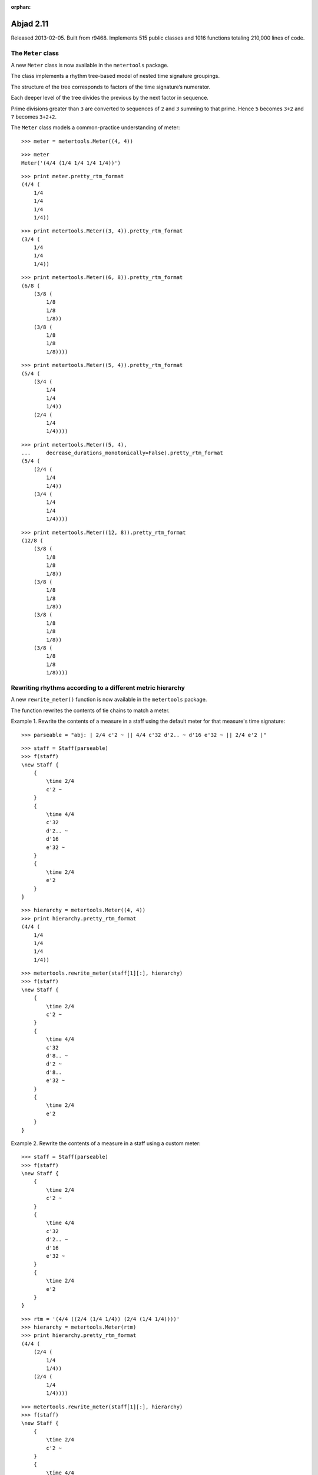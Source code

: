 :orphan:

Abjad 2.11
----------

Released 2013-02-05. Built from r9468.  Implements 515 public classes and 1016
functions totaling 210,000 lines of code.

The ``Meter`` class
^^^^^^^^^^^^^^^^^^^^^^^^^^^^^^^

A new ``Meter`` class is now available in the
``metertools`` package.

The class implements a rhythm tree-based model of nested time signature
groupings.

The structure of the tree corresponds to factors of the time signature’s
numerator.

Each deeper level of the tree divides the previous by the next factor in
sequence.

Prime divisions greater than ``3`` are converted to sequences of ``2`` and
``3`` summing to that prime.  Hence ``5`` becomes ``3+2`` and ``7`` becomes
``3+2+2``.

The ``Meter`` class models a common-practice understanding of
meter::

    >>> meter = metertools.Meter((4, 4))

::

    >>> meter
    Meter('(4/4 (1/4 1/4 1/4 1/4))')

::

    >>> print meter.pretty_rtm_format
    (4/4 (
        1/4
        1/4
        1/4
        1/4))

::

    >>> print metertools.Meter((3, 4)).pretty_rtm_format
    (3/4 (
        1/4
        1/4
        1/4))

::

    >>> print metertools.Meter((6, 8)).pretty_rtm_format
    (6/8 (
        (3/8 (
            1/8
            1/8
            1/8))
        (3/8 (
            1/8
            1/8
            1/8))))

::

    >>> print metertools.Meter((5, 4)).pretty_rtm_format
    (5/4 (
        (3/4 (
            1/4
            1/4
            1/4))
        (2/4 (
            1/4
            1/4))))

::

    >>> print metertools.Meter((5, 4),
    ...     decrease_durations_monotonically=False).pretty_rtm_format
    (5/4 (
        (2/4 (
            1/4
            1/4))
        (3/4 (
            1/4
            1/4
            1/4))))

::

    >>> print metertools.Meter((12, 8)).pretty_rtm_format
    (12/8 (
        (3/8 (
            1/8
            1/8
            1/8))
        (3/8 (
            1/8
            1/8
            1/8))
        (3/8 (
            1/8
            1/8
            1/8))
        (3/8 (
            1/8
            1/8
            1/8))))

Rewriting rhythms according to a different metric hierarchy
^^^^^^^^^^^^^^^^^^^^^^^^^^^^^^^^^^^^^^^^^^^^^^^^^^^^^^^^^^^

A new ``rewrite_meter()`` function is now available in the
``metertools`` package.

The function rewrites the contents of tie chains to match a meter.

Example 1. Rewrite the contents of a measure in a staff using the default
meter for that measure's time signature:

::

    >>> parseable = "abj: | 2/4 c'2 ~ || 4/4 c'32 d'2.. ~ d'16 e'32 ~ || 2/4 e'2 |"

::

    >>> staff = Staff(parseable)
    >>> f(staff)
    \new Staff {
        {
            \time 2/4
            c'2 ~
        }
        {
            \time 4/4
            c'32
            d'2.. ~
            d'16
            e'32 ~
        }
        {
            \time 2/4
            e'2
        }
    }

.. image:: images/establish-1.png

::

    >>> hierarchy = metertools.Meter((4, 4))
    >>> print hierarchy.pretty_rtm_format
    (4/4 (
        1/4
        1/4
        1/4
        1/4))

::

    >>> metertools.rewrite_meter(staff[1][:], hierarchy)
    >>> f(staff)
    \new Staff {
        {
            \time 2/4
            c'2 ~
        }
        {
            \time 4/4
            c'32
            d'8.. ~
            d'2 ~
            d'8..
            e'32 ~
        }
        {
            \time 2/4
            e'2
        }
    }

.. image:: images/establish-2.png

Example 2. Rewrite the contents of a measure in a staff using a custom
meter:

::

    >>> staff = Staff(parseable)
    >>> f(staff)
    \new Staff {
        {
            \time 2/4
            c'2 ~
        }
        {
            \time 4/4
            c'32
            d'2.. ~
            d'16
            e'32 ~
        }
        {
            \time 2/4
            e'2
        }
    }

.. image:: images/establish-1.png

::

    >>> rtm = '(4/4 ((2/4 (1/4 1/4)) (2/4 (1/4 1/4))))'
    >>> hierarchy = metertools.Meter(rtm)
    >>> print hierarchy.pretty_rtm_format
    (4/4 (
        (2/4 (
            1/4
            1/4))
        (2/4 (
            1/4
            1/4))))

::

    >>> metertools.rewrite_meter(staff[1][:], hierarchy)
    >>> f(staff)
    \new Staff {
        {
            \time 2/4
            c'2 ~
        }
        {
            \time 4/4
            c'32
            d'4... ~
            d'4...
            e'32 ~
        }
        {
            \time 2/4
            e'2
        }
    }

.. image:: images/establish-3.png

Example 3. Limit the maximum number of dots per leaf using
`maximum_dot_count`:

::

    >>> parseable = "abj: | 3/4 c'32 d'8 e'8 fs'4... |"
    >>> measure = p(parseable)
    >>> f(measure)
    {
        \time 3/4
        c'32
        d'8
        e'8
        fs'4...
    }

.. image:: images/establish-4.png

Do not constrain the `maximum_dot_count`:

::

    >>> metertools.rewrite_meter(measure[:], measure)
    >>> f(measure)
    {
        \time 3/4
        c'32
        d'16. ~
        d'32
        e'16. ~
        e'32
        fs'4...
    }

.. image:: images/establish-5.png

Constrain the `maximum_dot_count` to `2`:

::

    >>> measure = p(parseable)
    >>> metertools.rewrite_meter(measure[:], measure,
    ...     maximum_dot_count=2)
    >>> f(measure)
    {
        \time 3/4
        c'32
        d'16. ~
        d'32
        e'16. ~
        e'32
        fs'8.. ~
        fs'4
    }

.. image:: images/establish-6.png

Constrain the `maximum_dot_count` to `1`:

::

    >>> measure = p(parseable)
    >>> metertools.rewrite_meter(measure[:], measure,
    ...     maximum_dot_count=1)
    >>> f(measure)
    {
        \time 3/4
        c'32
        d'16. ~
        d'32
        e'16. ~
        e'32
        fs'16. ~
        fs'8 ~
        fs'4
    }

.. image:: images/establish-7.png

Constrain the `maximum_dot_count` to `0`:

::

    >>> measure = p(parseable)
    >>> metertools.rewrite_meter(measure[:], measure,
    ...     maximum_dot_count=0)
    >>> f(measure)
    {
        \time 3/4
        c'32
        d'32 ~
        d'16 ~
        d'32
        e'32 ~
        e'16 ~
        e'32
        fs'32 ~
        fs'16 ~
        fs'8 ~
        fs'4
    }

.. image:: images/establish-8.png

Many further examples are available in the API entry for the class.


The ``quantizationtools`` package
^^^^^^^^^^^^^^^^^^^^^^^^^^^^^^^^^

The ``quantizationtools`` package has been completely rewritten.

``Quantizer`` quantizes sequences of attack-points in score trees.

``QEventSequences`` bundle attack-points together:

::

    >>> quantizer = quantizationtools.Quantizer()

::

    >>> durations = [1000] * 8
    >>> pitches = range(8)
    >>> q_event_sequence = quantizationtools.QEventSequence.from_millisecond_pitch_pairs(
    ...     zip(durations, pitches))

Quantization defaults to ``4/4`` output at ``quarter=60``:

::

    >>> result = quantizer(q_event_sequence)
    >>> score = Score([Staff([result])])
    >>> f(score)
    \new Score <<
        \new Staff {
            \new Voice {
                {
                    \time 4/4
                    \tempo 4=60 
                    c'4
                    cs'4
                    d'4
                    ef'4
                }
                {
                    e'4
                    f'4
                    fs'4
                    g'4
                }
            }
        }
    >>

.. image:: images/quantization-1.png

The behavior of the ``Quantizer`` can be modified at call-time.

Pass a ``QSchema`` instance to alter the macro-structure of quantizer output.

Here, we quantize using settings specified by a ``MeasurewiseQSchema``.  This
causes the ``Quantizer`` to group the output into measures with different tempi
and time signatures:

::

    >>> measurewise_q_schema = quantizationtools.MeasurewiseQSchema(
    ...     {'tempo': ((1, 4), 78), 'time_signature': (2, 4)},
    ...     {'tempo': ((1, 8), 57), 'time_signature': (5, 4)},
    ...     )

::

    >>> result = quantizer(q_event_sequence, q_schema=measurewise_q_schema)
    >>> score = Score([Staff([result])])
    >>> f(score)
    \new Score <<
        \new Staff {
            \new Voice {
                {
                    \time 2/4
                    \tempo 4=78
                    c'4 ~
                    \times 4/5 {
                        c'16.
                        cs'8.. ~
                    }
                }
                {
                    \time 5/4
                    \tempo 8=57
                    \times 4/7 {
                        cs'16.
                        d'8 ~
                    }
                    \times 4/5 {
                        d'16
                        ef'16. ~
                    }
                    \times 2/3 {
                        ef'16
                        e'8 ~
                    }
                    \times 4/7 {
                        e'16
                        f'8 ~
                        f'32 ~
                    }
                    f'32
                    fs'16. ~
                    \times 4/5 {
                        fs'32
                        g'8 ~
                    }
                    \times 4/7 {
                        g'32
                        r4. ~
                        r32 ~
                    }
                    r4
                }
            }
        }
    >>

.. image:: images/quantization-2.png

Here we quantize using settings specified by a ``BeatwiseQSchema``.  This keeps
the output of the quantizer flattened and produces neither measures nor
explicit time signatures.  The default beatwise contextualize of ``quarter=60``
persists until the third beatspan:

::

    >>> beatwise_q_schema = quantizationtools.BeatwiseQSchema(
    ... {
    ...     2: {'tempo': ((1, 4), 120)},
    ...     5: {'tempo': ((1, 4), 90)},
    ...     7: {'tempo': ((1, 4), 30)},
    ... })

::

    >>> result = quantizer(q_event_sequence, q_schema=beatwise_q_schema)
    >>> score = Score([Staff([result])])
    >>> f(score)
    \new Score <<
        \new Staff {
            \new Voice {
                \tempo 4=60 
                c'4
                cs'4
                \tempo 4=120 
                d'2
                ef'4 ~
                \tempo 4=90 
                ef'8.
                e'4 ~
                e'16 ~
                \times 2/3 {
                    \tempo 4=30 
                    e'32
                    f'8.
                    fs'8 ~
                    fs'32 ~
                }
                \times 2/3 {
                    fs'32
                    g'8.
                    r8 ~
                    r32
                }
            }
        }
    >>

.. image:: images/quantization-3.png

Refer to the ``BeatwiseQSchema`` and ``MeasurewiseQSchema`` API entires for
more information on controlling ``Quantizer`` output.

Refer to the ``SearchTree`` API entry for information on controlling the
rhythmic complexity of ``Quantizer`` output.


The ``timerelationtools`` package
^^^^^^^^^^^^^^^^^^^^^^^^^^^^^^^^^

A new ``timerelationtools`` package is now available.

The ``timerelationtools`` package features seven functions for using natural
language to compare the in-time position on an offset relative to a reference
timespan::

    timerelationtools.offset_happens_after_timespan_starts()
    timerelationtools.offset_happens_after_timespan_stops()
    timerelationtools.offset_happens_before_timespan_starts()
    timerelationtools.offset_happens_before_timespan_stops()
    timerelationtools.offset_happens_during_timespan()
    timerelationtools.offset_happens_when_timespan_starts()
    timerelationtools.offset_happens_when_timespan_stops()

The ``timerelationtools`` package contains ``26`` functions for using natural
language to compare the in-time position of one timespan relative to another::

    timerelationtools.timespan_2_contains_timespan_1_improperly()
    timerelationtools.timespan_2_curtails_timespan_1()
    timerelationtools.timespan_2_delays_timespan_1()
    timerelationtools.timespan_2_happens_during_timespan_1()
    timerelationtools.timespan_2_intersects_timespan_1()
    timerelationtools.timespan_2_is_congruent_to_timespan_1()
    timerelationtools.timespan_2_overlaps_all_of_timespan_1()
    timerelationtools.timespan_2_overlaps_only_start_of_timespan_1()
    timerelationtools.timespan_2_overlaps_only_stop_of_timespan_1()
    timerelationtools.timespan_2_overlaps_start_of_timespan_1()
    timerelationtools.timespan_2_overlaps_stop_of_timespan_1()
    timerelationtools.timespan_2_starts_after_timespan_1_starts()
    timerelationtools.timespan_2_starts_after_timespan_1_stops()
    timerelationtools.timespan_2_starts_before_timespan_1_starts()
    timerelationtools.timespan_2_starts_before_timespan_1_stops()
    timerelationtools.timespan_2_starts_during_timespan_1()
    timerelationtools.timespan_2_starts_when_timespan_1_starts()
    timerelationtools.timespan_2_starts_when_timespan_1_stops()
    timerelationtools.timespan_2_stops_after_timespan_1_starts()
    timerelationtools.timespan_2_stops_after_timespan_1_stops()
    timerelationtools.timespan_2_stops_before_timespan_1_starts()
    timerelationtools.timespan_2_stops_before_timespan_1_stops()
    timerelationtools.timespan_2_stops_during_timespan_1()
    timerelationtools.timespan_2_stops_when_timespan_1_starts()
    timerelationtools.timespan_2_stops_when_timespan_1_stops()
    timerelationtools.timespan_2_trisects_timespan_1()

Here's an example of some of the natural language comparison functions
available in the ``timerelationtools`` package::

    >>> staff_1 = Staff(r"\times 2/3 { c'4 d'4 e'4 } \times 2/3 { f'4 g'4 a'4 }")
    >>> staff_2 = Staff("c'2. d'4")
    >>> score = Score([staff_1, staff_2])

::

    >>> f(score)
    \new Score <<
        \new Staff {
            \times 2/3 {
                c'4
                d'4
                e'4
            }
            \times 2/3 {
                f'4
                g'4
                a'4
            }
        }
        \new Staff {
            c'2.
            d'4
        }
    >>

::

    >>> last_tuplet = staff_1[-1]
    >>> long_note = staff_2[0]

::

    >>> timerelationtools.timespan_2_happens_during_timespan_1(
    ... timespan_1=last_tuplet, timespan_2=long_note)
    False

::

    >>> timerelationtools.timespan_2_intersects_timespan_1(
    ... timespan_1=last_tuplet, timespan_2=long_note)
    True

::

    >>> timerelationtools.timespan_2_is_congruent_to_timespan_1(
    ... timespan_1=last_tuplet, timespan_2=long_note)
    False

::

    >>> timerelationtools.timespan_2_overlaps_all_of_timespan_1(
    ... timespan_1=last_tuplet, timespan_2=long_note)
    False

::

    >>> timerelationtools.timespan_2_overlaps_start_of_timespan_1(
    ... timespan_1=last_tuplet, timespan_2=long_note)
    True

::

    >>> timerelationtools.timespan_2_overlaps_stop_of_timespan_1(
    ... timespan_1=last_tuplet, timespan_2=long_note)
    False

::

    >>> timerelationtools.timespan_2_starts_after_timespan_1_starts(
    ... timespan_1=last_tuplet, timespan_2=long_note)
    False

::

    >>> timerelationtools.timespan_2_starts_after_timespan_1_stops(
    ... timespan_1=last_tuplet, timespan_2=long_note)
    False


Other new features
^^^^^^^^^^^^^^^^^^

Autocompletion is now available at the Abjad prompt.


New tutorials describe how to get started with Abjad:

::

    Getting started
    LilyPond “hello, world!”
    Python “hello, world!” (at the interpreter)
    Python “hello, world!” (in a file)
    More about Python
    Abjad “hello, world” (at the interpreter)
    Abjad “hello, world!” (in a file)
    More about Abjad


Music notation images now appear in the docstrings of many functions throughout
the API.


Added new ``topleveltools.graph()`` function to the ``systemtools`` package.  A small
number of classes throughout the system have started to gain a
`graphviz_format` attribute, including ``datastructuretools.Digraph``,
``documentationtools.InheritanceGraph``, some of the
``rhythmtreetools.RhythmTreeNode`` subclasses, and even
``metertools.Meter``::

    >>> hierarchy = metertools.Meter((7, 4))
    >>> topleveltools.graph(hierarchy)

.. image:: images/graph.png


Forced accidentals and cautionary accidentals are now available as properties::

    >>> note = scoretools.Note("c'4")
    >>> note.note_head.is_forced = True
    >>> f(note)
    c'!4

::

    >>> note.note_head.is_cautionary = True
    >>> f(note)
    c'!?4


Forced accidentals and cautionary accidentals are also now available at
instantiation::

    >>> note = Note("c'!?4")
    >>> note
    Note("c'!?4")

::

    >>> chord = Chord("<c'!? e'? g'! b'>4")
    >>> chord
    Chord("<c'!? e'? g'! b'>4")

::

    >>> Note(chord)
    Note("c'!?4")

::

    >>> Chord(note)
    Chord("<c'!?>4")


Added a function to register custom markup globally with the LilyPond parser::

    >>> from abjad.tools.lilypondparsertools import LilyPondParser

::

    >>> name = 'my-custom-markup-function'
    >>> signature = ['markup?']
    >>> LilyPondParser.register_markup_function(name, signature)

::

    >>> parser = LilyPondParser()
    >>> string = r"\markup { \my-custom-markup-function { foo bar baz } }"
    >>> parser(string)
    Markup((MarkupCommand('my-custom-markup-function', ['foo', 'bar', 'baz']),))

::

    >>> f(_)
    \markup { \my-custom-markup-function { foo bar baz } }


Note that this once registered, the custom markup command is also recognized
when instantiating parsed markup objects::

    >>> markuptools.Markup(r"\my-custom-markup-function { foo bar baz }")
    Markup((MarkupCommand('my-custom-markup-function', ['foo', 'bar', 'baz']),))


Added new ``markuptools.MusicGlyph`` class.  This is a subclass of
``markuptools.MarkupCommand``, and can therefore be used anywhere
``MarkupCommand`` can appear.  It guarantees correct quoting around the glyph
name (which is easy to forget, or not always clear how to do for new users),
and also checks that the glyph name is recognized in LilyPond::

    >>> markuptools.MusicGlyph('accidentals.sharp')
    MusicGlyph('accidentals.sharp')

::

    >>> print _
    \musicglyph #"accidentals.sharp"


The ``durationtools`` package now implements three related classes.  All three
classes are now available in the global namespace.  Durations, multipliers and
offsets are now distinguished everywhere in Abjad::

    Duration
    Multiplier
    Offset


Implemented new ``NonreducedRatio`` class. Compare with existing ``Ratio``
class::

    >>> mathtools.NonreducedRatio(2, 4, 2)
    NonreducedRatio(2, 4, 2)

::

    >>> mathtools.Ratio(2, 4, 2)
    Ratio(1, 2, 1)


Added new ``scoretools.ScoreSelection`` subclasses. All selections are
improper::

    selectiontools.Descendants
    selectiontools.Lineage
    selectiontools.Parentage


New score selection subclasses are also accessible via::

    Component.descendants
    Component.lineage
    Component.parentage


Added ``lilypondfiletools.LilyPondDimension`` class::

    >>> dimension = lilypondfiletools.LilyPondDimension(2, 'in')
    >>> f(dimension)
    2.0\in


Added a new parseable tag to abjad-book: ``<abjadextract module \>[flags]``.
This single-line tag imports the code found at `module`, and copies the actual
code text itself into the abjad-book session, just as though it had been
manually included between a pair of ``<abjad></abjad>`` tags.  The intended use
is in Abjad's literature examples.  Most of the examples are also written up in
the ``demos/`` directory.


The ``abjad-book`` executable now handles multi-page PNG output.


Implemented page selection in ``abjad-book``.
Example: show pages 2 through 5 of a multipage score::

    <abjad>
    show(foo) <page 2-5
    </abjad>


Added new ``EvenRunRhythmMaker`` class to the ``rhythmmakertools`` package.
For each division on which the class is called, the class produces an even run
of notes each equal in duration to ``1/d`` with ``d`` equal to the division
denominator::

    >>> maker = rhythmmakertools.EvenRunRhythmMaker()

::

    >>> divisions = [(4, 16), (3, 8), (2, 8)]
    >>> lists = maker(divisions)
    >>> containers = sequencetools.flatten_sequence(lists)

::

    >>> staff = Staff(containers)

::

    >>> f(staff)
    \new Staff {
        {
            c'16 [
            c'16
            c'16
            c'16 ]
        }
        {
            c'8 [
            c'8
            c'8 ]
        }
        {
            c'8 [
            c'8 ]
        }
    }
